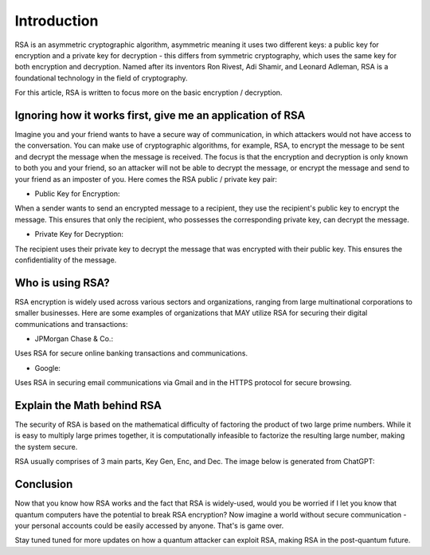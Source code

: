 .. __what-is-rsa:

=====================
Introduction
=====================
RSA is an asymmetric cryptographic algorithm, asymmetric meaning it uses two different keys: a public key for encryption and 
a private key for decryption - this differs from symmetric cryptography, which uses the same key for both encryption and decryption.
Named after its inventors Ron Rivest, Adi Shamir, and Leonard Adleman, RSA is a foundational technology in the field of cryptography.

For this article, RSA is written to focus more on the basic encryption / decryption.

Ignoring how it works first, give me an application of RSA
-------------------------------------------------------------
Imagine you and your friend wants to have a secure way of communication, in which attackers would not have access to the conversation. You 
can make use of cryptographic algorithms, for example, RSA, to encrypt the message to be sent and decrypt the message when the message is received. 
The focus is that the encryption and decryption is only known to both you and your friend, so an attacker will not be able to decrypt the message, or 
encrypt the message and send to your friend as an imposter of you. Here comes the RSA public / private key pair:


- Public Key for Encryption:

When a sender wants to send an encrypted message to a recipient, they use the recipient's public key to encrypt the message. 
This ensures that only the recipient, who possesses the corresponding private key, can decrypt the message.

- Private Key for Decryption:

The recipient uses their private key to decrypt the message that was encrypted with their public key. 
This ensures the confidentiality of the message.

Who is using RSA?
-------------------
RSA encryption is widely used across various sectors and organizations, ranging from large multinational corporations to smaller businesses. 
Here are some examples of organizations that MAY utilize RSA for securing their digital communications and transactions:

- JPMorgan Chase & Co.: 

Uses RSA for secure online banking transactions and communications.

- Google: 

Uses RSA in securing email communications via Gmail and in the HTTPS protocol for secure browsing.

Explain the Math behind RSA
---------------------------
The security of RSA is based on the mathematical difficulty of factoring the product of two large prime numbers. 
While it is easy to multiply large primes together, it is computationally infeasible to factorize the resulting large number, 
making the system secure.

RSA usually comprises of 3 main parts, Key Gen, Enc, and Dec. The image below is generated from ChatGPT:

.. image:: _static/rsa.png
   :alt: Image for RSA

Conclusion
---------------------
Now that you know how RSA works and the fact that RSA is widely-used, would you be worried if I let you know that 
quantum computers have the potential to break RSA encryption? Now imagine a world without secure communication - your personal accounts 
could be easily accessed by anyone. That's is game over. 

Stay tuned tuned for more updates on how a quantum attacker can exploit RSA, making RSA in the post-quantum future.


